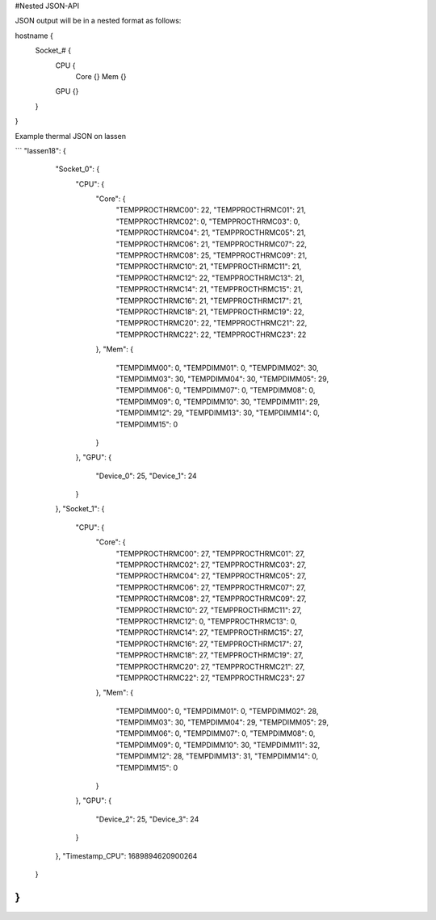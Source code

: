 #Nested JSON-API

JSON output will be in a nested format as follows:

hostname {
  Socket_# {
    CPU {
      Core {}
      Mem  {}
    GPU  {}
  }
}

Example thermal JSON on lassen

```
"lassen18": {
        "Socket_0": {
            "CPU": {
                "Core": {
                    "TEMPPROCTHRMC00": 22,
                    "TEMPPROCTHRMC01": 21,
                    "TEMPPROCTHRMC02": 0,
                    "TEMPPROCTHRMC03": 0,
                    "TEMPPROCTHRMC04": 21,
                    "TEMPPROCTHRMC05": 21,
                    "TEMPPROCTHRMC06": 21,
                    "TEMPPROCTHRMC07": 22,
                    "TEMPPROCTHRMC08": 25,
                    "TEMPPROCTHRMC09": 21,
                    "TEMPPROCTHRMC10": 21,
                    "TEMPPROCTHRMC11": 21,
                    "TEMPPROCTHRMC12": 22,
                    "TEMPPROCTHRMC13": 21,
                    "TEMPPROCTHRMC14": 21,
                    "TEMPPROCTHRMC15": 21,
                    "TEMPPROCTHRMC16": 21,
                    "TEMPPROCTHRMC17": 21,
                    "TEMPPROCTHRMC18": 21,
                    "TEMPPROCTHRMC19": 22,
                    "TEMPPROCTHRMC20": 22,
                    "TEMPPROCTHRMC21": 22,
                    "TEMPPROCTHRMC22": 22,
                    "TEMPPROCTHRMC23": 22
                },
                "Mem": {
                    "TEMPDIMM00": 0,
                    "TEMPDIMM01": 0,
                    "TEMPDIMM02": 30,
                    "TEMPDIMM03": 30,
                    "TEMPDIMM04": 30,
                    "TEMPDIMM05": 29,
                    "TEMPDIMM06": 0,
                    "TEMPDIMM07": 0,
                    "TEMPDIMM08": 0,
                    "TEMPDIMM09": 0,
                    "TEMPDIMM10": 30,
                    "TEMPDIMM11": 29,
                    "TEMPDIMM12": 29,
                    "TEMPDIMM13": 30,
                    "TEMPDIMM14": 0,
                    "TEMPDIMM15": 0
                }
            },
            "GPU": {
                "Device_0": 25,
                "Device_1": 24
            }
        },
        "Socket_1": {
            "CPU": {
                "Core": {
                    "TEMPPROCTHRMC00": 27,
                    "TEMPPROCTHRMC01": 27,
                    "TEMPPROCTHRMC02": 27,
                    "TEMPPROCTHRMC03": 27,
                    "TEMPPROCTHRMC04": 27,
                    "TEMPPROCTHRMC05": 27,
                    "TEMPPROCTHRMC06": 27,
                    "TEMPPROCTHRMC07": 27,
                    "TEMPPROCTHRMC08": 27,
                    "TEMPPROCTHRMC09": 27,
                    "TEMPPROCTHRMC10": 27,
                    "TEMPPROCTHRMC11": 27,
                    "TEMPPROCTHRMC12": 0,
                    "TEMPPROCTHRMC13": 0,
                    "TEMPPROCTHRMC14": 27,
                    "TEMPPROCTHRMC15": 27,
                    "TEMPPROCTHRMC16": 27,
                    "TEMPPROCTHRMC17": 27,
                    "TEMPPROCTHRMC18": 27,
                    "TEMPPROCTHRMC19": 27,
                    "TEMPPROCTHRMC20": 27,
                    "TEMPPROCTHRMC21": 27,
                    "TEMPPROCTHRMC22": 27,
                    "TEMPPROCTHRMC23": 27
                },
                "Mem": {
                    "TEMPDIMM00": 0,
                    "TEMPDIMM01": 0,
                    "TEMPDIMM02": 28,
                    "TEMPDIMM03": 30,
                    "TEMPDIMM04": 29,
                    "TEMPDIMM05": 29,
                    "TEMPDIMM06": 0,
                    "TEMPDIMM07": 0,
                    "TEMPDIMM08": 0,
                    "TEMPDIMM09": 0,
                    "TEMPDIMM10": 30,
                    "TEMPDIMM11": 32,
                    "TEMPDIMM12": 28,
                    "TEMPDIMM13": 31,
                    "TEMPDIMM14": 0,
                    "TEMPDIMM15": 0
                }
            },
            "GPU": {
                "Device_2": 25,
                "Device_3": 24
            }
        },
        "Timestamp_CPU": 1689894620900264
    }
}
```
